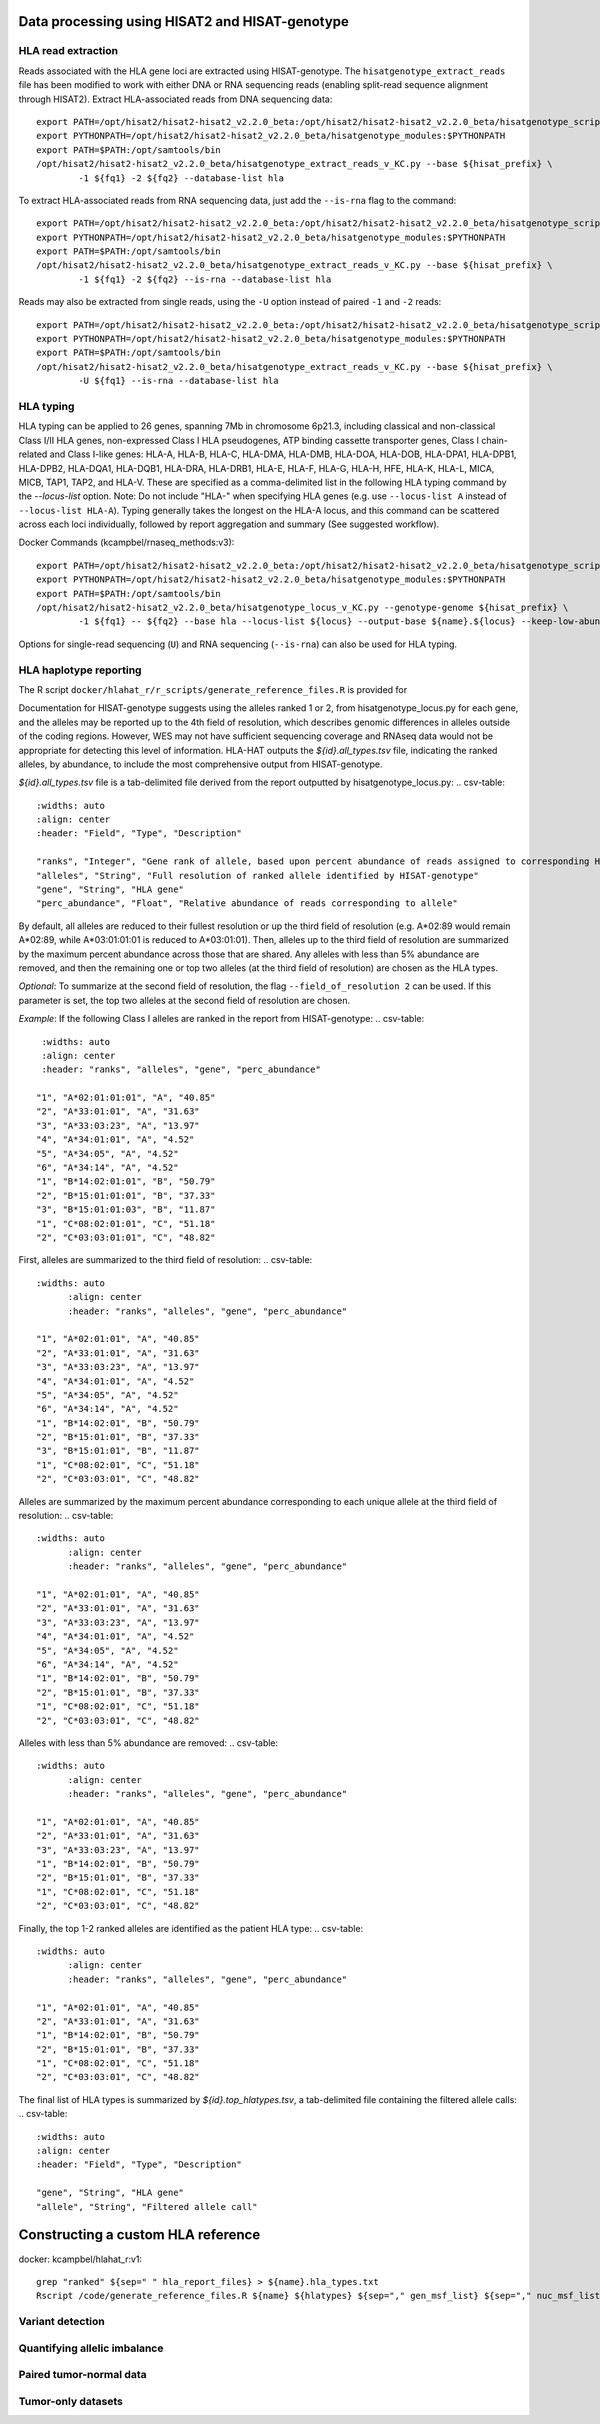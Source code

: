 Data processing using HISAT2 and HISAT-genotype
================================================

HLA read extraction
--------------------
Reads associated with the HLA gene loci are extracted using HISAT-genotype. The ``hisatgenotype_extract_reads`` file has been modified to work with either DNA or RNA sequencing reads (enabling split-read sequence alignment through HISAT2).
Extract HLA-associated reads from DNA sequencing data::

		export PATH=/opt/hisat2/hisat2-hisat2_v2.2.0_beta:/opt/hisat2/hisat2-hisat2_v2.2.0_beta/hisatgenotype_scripts:$PATH
		export PYTHONPATH=/opt/hisat2/hisat2-hisat2_v2.2.0_beta/hisatgenotype_modules:$PYTHONPATH
		export PATH=$PATH:/opt/samtools/bin
		/opt/hisat2/hisat2-hisat2_v2.2.0_beta/hisatgenotype_extract_reads_v_KC.py --base ${hisat_prefix} \
			-1 ${fq1} -2 ${fq2} --database-list hla

To extract HLA-associated reads from RNA sequencing data, just add the ``--is-rna`` flag to the command::

		export PATH=/opt/hisat2/hisat2-hisat2_v2.2.0_beta:/opt/hisat2/hisat2-hisat2_v2.2.0_beta/hisatgenotype_scripts:$PATH
		export PYTHONPATH=/opt/hisat2/hisat2-hisat2_v2.2.0_beta/hisatgenotype_modules:$PYTHONPATH
		export PATH=$PATH:/opt/samtools/bin
		/opt/hisat2/hisat2-hisat2_v2.2.0_beta/hisatgenotype_extract_reads_v_KC.py --base ${hisat_prefix} \
			-1 ${fq1} -2 ${fq2} --is-rna --database-list hla

Reads may also be extracted from single reads, using the ``-U`` option instead of paired ``-1`` and ``-2`` reads::

		export PATH=/opt/hisat2/hisat2-hisat2_v2.2.0_beta:/opt/hisat2/hisat2-hisat2_v2.2.0_beta/hisatgenotype_scripts:$PATH
		export PYTHONPATH=/opt/hisat2/hisat2-hisat2_v2.2.0_beta/hisatgenotype_modules:$PYTHONPATH
		export PATH=$PATH:/opt/samtools/bin
		/opt/hisat2/hisat2-hisat2_v2.2.0_beta/hisatgenotype_extract_reads_v_KC.py --base ${hisat_prefix} \
			-U ${fq1} --is-rna --database-list hla

HLA typing
-----------
HLA typing can be applied to 26 genes, spanning 7Mb in chromosome 6p21.3, including classical and non-classical Class I/II HLA genes, non-expressed Class I HLA pseudogenes, ATP binding cassette transporter genes, Class I chain-related and Class I-like genes: HLA-A, HLA-B, HLA-C, HLA-DMA, HLA-DMB, HLA-DOA, HLA-DOB, HLA-DPA1, HLA-DPB1, HLA-DPB2, HLA-DQA1, HLA-DQB1, HLA-DRA, HLA-DRB1, HLA-E, HLA-F, HLA-G, HLA-H, HFE, HLA-K, HLA-L, MICA, MICB, TAP1, TAP2, and HLA-V. These are specified as a comma-delimited list in the following HLA typing command by the `--locus-list` option. Note: Do not include "HLA-" when specifying HLA genes (e.g. use ``--locus-list A`` instead of ``--locus-list HLA-A``). Typing generally takes the longest on the HLA-A locus, and this command can be scattered across each loci individually, followed by report aggregation and summary (See suggested workflow).

Docker Commands (kcampbel/rnaseq_methods:v3)::

		export PATH=/opt/hisat2/hisat2-hisat2_v2.2.0_beta:/opt/hisat2/hisat2-hisat2_v2.2.0_beta/hisatgenotype_scripts:$PATH
		export PYTHONPATH=/opt/hisat2/hisat2-hisat2_v2.2.0_beta/hisatgenotype_modules:$PYTHONPATH
		export PATH=$PATH:/opt/samtools/bin
		/opt/hisat2/hisat2-hisat2_v2.2.0_beta/hisatgenotype_locus_v_KC.py --genotype-genome ${hisat_prefix} \
			-1 ${fq1} -- ${fq2} --base hla --locus-list ${locus} --output-base ${name}.${locus} --keep-low-abundance-alleles

Options for single-read sequencing (``U``) and RNA sequencing (``--is-rna``) can also be used for HLA typing.

HLA haplotype reporting
------------------------

The R script ``docker/hlahat_r/r_scripts/generate_reference_files.R`` is provided for

Documentation for HISAT-genotype suggests using the alleles ranked 1 or 2, from hisatgenotype_locus.py for each gene, and the alleles may be reported up to the 4th field of resolution, which describes genomic differences in alleles outside of the coding regions. However, WES may not have sufficient sequencing coverage and RNAseq data would not be appropriate for detecting this level of information. HLA-HAT outputs the *${id}.all_types.tsv* file, indicating the ranked alleles, by abundance, to include the most comprehensive output from HISAT-genotype.

*${id}.all_types.tsv* file is a tab-delimited file derived from the report outputted by hisatgenotype_locus.py:
..	csv-table::
		:widths: auto
		:align: center
		:header: "Field", "Type", "Description"

		"ranks", "Integer", "Gene rank of allele, based upon percent abundance of reads assigned to corresponding HLA type"
		"alleles", "String", "Full resolution of ranked allele identified by HISAT-genotype"
		"gene", "String", "HLA gene"
		"perc_abundance", "Float", "Relative abundance of reads corresponding to allele"

By default, all alleles are reduced to their fullest resolution or up the third field of resolution (e.g. A*02:89 would remain A*02:89, while A*03:01:01:01 is reduced to A*03:01:01). Then, alleles up to the third field of resolution are summarized by the maximum percent abundance across those that are shared. Any alleles with less than 5% abundance are removed, and then the remaining one or top two alleles (at the third field of resolution) are chosen as the HLA types.

*Optional*: To summarize at the second field of resolution, the flag ``--field_of_resolution 2`` can be used. If this parameter is set, the top two alleles at the second field of resolution are chosen.

*Example*: If the following Class I alleles are ranked in the report from HISAT-genotype:
.. csv-table::
    :widths: auto
    :align: center
    :header: "ranks", "alleles", "gene", "perc_abundance"

   "1", "A*02:01:01:01", "A", "40.85"
   "2", "A*33:01:01", "A", "31.63"
   "3", "A*33:03:23", "A", "13.97"
   "4", "A*34:01:01", "A", "4.52"
   "5", "A*34:05", "A", "4.52"
   "6", "A*34:14", "A", "4.52"
   "1", "B*14:02:01:01", "B", "50.79"
   "2", "B*15:01:01:01", "B", "37.33"
   "3", "B*15:01:01:03", "B", "11.87"
   "1", "C*08:02:01:01", "C", "51.18"
   "2", "C*03:03:01:01", "C", "48.82"

First, alleles are summarized to the third field of resolution:
.. csv-table::
   :widths: auto
	 :align: center
	 :header: "ranks", "alleles", "gene", "perc_abundance"

   "1", "A*02:01:01", "A", "40.85"
   "2", "A*33:01:01", "A", "31.63"
   "3", "A*33:03:23", "A", "13.97"
   "4", "A*34:01:01", "A", "4.52"
   "5", "A*34:05", "A", "4.52"
   "6", "A*34:14", "A", "4.52"
   "1", "B*14:02:01", "B", "50.79"
   "2", "B*15:01:01", "B", "37.33"
   "3", "B*15:01:01", "B", "11.87"
   "1", "C*08:02:01", "C", "51.18"
   "2", "C*03:03:01", "C", "48.82"

Alleles are summarized by the maximum percent abundance corresponding to each unique allele at the third field of resolution:
.. csv-table::
   :widths: auto
	 :align: center
	 :header: "ranks", "alleles", "gene", "perc_abundance"

   "1", "A*02:01:01", "A", "40.85"
   "2", "A*33:01:01", "A", "31.63"
   "3", "A*33:03:23", "A", "13.97"
   "4", "A*34:01:01", "A", "4.52"
   "5", "A*34:05", "A", "4.52"
   "6", "A*34:14", "A", "4.52"
   "1", "B*14:02:01", "B", "50.79"
   "2", "B*15:01:01", "B", "37.33"
   "1", "C*08:02:01", "C", "51.18"
   "2", "C*03:03:01", "C", "48.82"

Alleles with less than 5% abundance are removed:
.. csv-table::
   :widths: auto
	 :align: center
	 :header: "ranks", "alleles", "gene", "perc_abundance"

   "1", "A*02:01:01", "A", "40.85"
   "2", "A*33:01:01", "A", "31.63"
   "3", "A*33:03:23", "A", "13.97"
   "1", "B*14:02:01", "B", "50.79"
   "2", "B*15:01:01", "B", "37.33"
   "1", "C*08:02:01", "C", "51.18"
   "2", "C*03:03:01", "C", "48.82"

Finally, the top 1-2 ranked alleles are identified as the patient HLA type:
.. csv-table::
   :widths: auto
	 :align: center
	 :header: "ranks", "alleles", "gene", "perc_abundance"

   "1", "A*02:01:01", "A", "40.85"
   "2", "A*33:01:01", "A", "31.63"
   "1", "B*14:02:01", "B", "50.79"
   "2", "B*15:01:01", "B", "37.33"
   "1", "C*08:02:01", "C", "51.18"
   "2", "C*03:03:01", "C", "48.82"

The final list of HLA types is summarized by *${id}.top_hlatypes.tsv*, a tab-delimited file containing the filtered allele calls:
.. csv-table::
  :widths: auto
  :align: center
  :header: "Field", "Type", "Description"

  "gene", "String", "HLA gene"
  "allele", "String", "Filtered allele call"



Constructing a custom HLA reference
====================================

docker: kcampbel/hlahat_r:v1::

		grep "ranked" ${sep=" " hla_report_files} > ${name}.hla_types.txt
		Rscript /code/generate_reference_files.R ${name} ${hlatypes} ${sep="," gen_msf_list} ${sep="," nuc_msf_list}

Variant detection
------------------


Quantifying allelic imbalance
------------------------------


Paired tumor-normal data
-------------------------


Tumor-only datasets
---------------------
